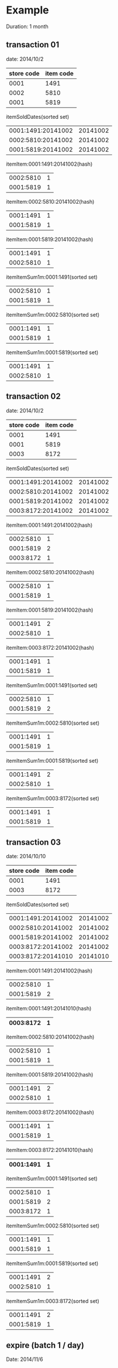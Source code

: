 * Example

Duration: 1 month

** transaction 01

date: 2014/10/2
|------------+-----------|
| store code | item code |
|------------+-----------|
|       0001 |      1491 |
|       0002 |      5810 |
|       0001 |      5819 |
|------------+-----------|

itemSoldDates(sorted set)
|--------------------+----------|
| 0001:1491:20141002 | 20141002 |
| 0002:5810:20141002 | 20141002 |
| 0001:5819:20141002 | 20141002 |
|--------------------+----------|

itemItem:0001:1491:20141002(hash)
|-----------+---|
| 0002:5810 | 1 |
| 0001:5819 | 1 |
|-----------+---|

itemItem:0002:5810:20141002(hash)
|-----------+---|
| 0001:1491 | 1 |
| 0001:5819 | 1 |
|-----------+---|

itemItem:0001:5819:20141002(hash)
|-----------+---|
| 0001:1491 | 1 |
| 0002:5810 | 1 |
|-----------+---|

itemItemSum1m:0001:1491(sorted set)
|-----------+---|
| 0002:5810 | 1 |
| 0001:5819 | 1 |
|-----------+---|

itemItemSum1m:0002:5810(sorted set)
|-----------+---|
| 0001:1491 | 1 |
| 0001:5819 | 1 |
|-----------+---|

itemItemSum1m:0001:5819(sorted set)
|-----------+---|
| 0001:1491 | 1 |
| 0002:5810 | 1 |
|-----------+---|

** transaction 02

date: 2014/10/2
|------------+-----------|
| store code | item code |
|------------+-----------|
|       0001 |      1491 |
|       0001 |      5819 |
|       0003 |      8172 |
|------------+-----------|

itemSoldDates(sorted set)
|--------------------+----------|
| 0001:1491:20141002 | 20141002 |
| 0002:5810:20141002 | 20141002 |
| 0001:5819:20141002 | 20141002 |
| 0003:8172:20141002 | 20141002 |
|--------------------+----------|

itemItem:0001:1491:20141002(hash)
|-----------+---|
| 0002:5810 | 1 |
| 0001:5819 | 2 |
| 0003:8172 | 1 |
|-----------+---|

itemItem:0002:5810:20141002(hash)
|-----------+---|
| 0002:5810 | 1 |
| 0001:5819 | 1 |
|-----------+---|

itemItem:0001:5819:20141002(hash)
|-----------+---|
| 0001:1491 | 2 |
| 0002:5810 | 1 |
|-----------+---|

itemItem:0003:8172:20141002(hash)
|-----------+---|
| 0001:1491 | 1 |
| 0001:5819 | 1 |
|-----------+---|

itemItemSum1m:0001:1491(sorted set)
|-----------+---|
| 0002:5810 | 1 |
| 0001:5819 | 2 |
|-----------+---|

itemItemSum1m:0002:5810(sorted set)
|-----------+---|
| 0001:1491 | 1 |
| 0001:5819 | 1 |
|-----------+---|

itemItemSum1m:0001:5819(sorted set)
|-----------+---|
| 0001:1491 | 2 |
| 0002:5810 | 1 |
|-----------+---|

itemItemSum1m:0003:8172(sorted set)
|-----------+---|
| 0001:1491 | 1 |
| 0001:5819 | 1 |
|-----------+---|

** transaction 03

date: 2014/10/10
|------------+-----------|
| store code | item code |
|------------+-----------|
|       0001 |      1491 |
|       0003 |      8172 |
|------------+-----------|

itemSoldDates(sorted set)
|--------------------+----------|
| 0001:1491:20141002 | 20141002 |
| 0002:5810:20141002 | 20141002 |
| 0001:5819:20141002 | 20141002 |
| 0003:8172:20141002 | 20141002 |
| 0003:8172:20141010 | 20141010 |
|--------------------+----------|

itemItem:0001:1491:20141002(hash)
|-----------+---|
| 0002:5810 | 1 |
| 0001:5819 | 2 |
|-----------+---|

itemItem:0001:1491:20141010(hash)
|-----------+---|
| 0003:8172 | 1 |
|-----------+---|

itemItem:0002:5810:20141002(hash)
|-----------+---|
| 0002:5810 | 1 |
| 0001:5819 | 1 |
|-----------+---|

itemItem:0001:5819:20141002(hash)
|-----------+---|
| 0001:1491 | 2 |
| 0002:5810 | 1 |
|-----------+---|

itemItem:0003:8172:20141002(hash)
|-----------+---|
| 0001:1491 | 1 |
| 0001:5819 | 1 |
|-----------+---|

itemItem:0003:8172:20141010(hash)
|-----------+---|
| 0001:1491 | 1 |
|-----------+---|

itemItemSum1m:0001:1491(sorted set)
|-----------+---|
| 0002:5810 | 1 |
| 0001:5819 | 2 |
| 0003:8172 | 1 |
|-----------+---|

itemItemSum1m:0002:5810(sorted set)
|-----------+---|
| 0001:1491 | 1 |
| 0001:5819 | 1 |
|-----------+---|

itemItemSum1m:0001:5819(sorted set)
|-----------+---|
| 0001:1491 | 2 |
| 0002:5810 | 1 |
|-----------+---|

itemItemSum1m:0003:8172(sorted set)
|-----------+---|
| 0001:1491 | 2 |
| 0001:5819 | 1 |
|-----------+---|

** expire (batch 1 / day)

Date: 2014/11/6


